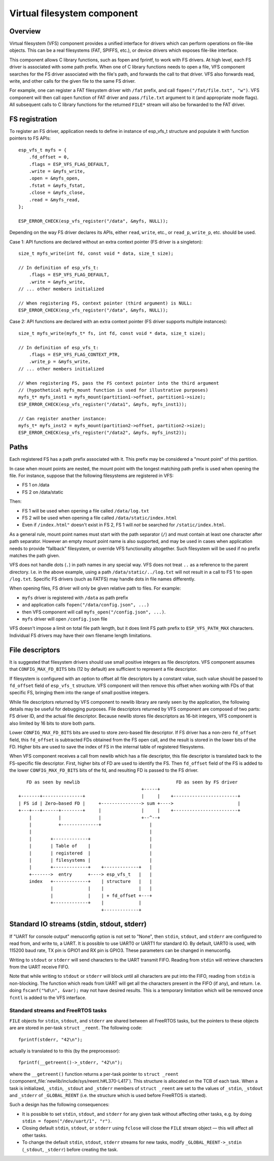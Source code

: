 Virtual filesystem component
============================

Overview
--------

Virtual filesystem (VFS) component provides a unified interface for drivers which can perform operations on file-like objects. This can be a real filesystems (FAT, SPIFFS, etc.), or device drivers which exposes file-like interface.

This component allows C library functions, such as fopen and fprintf, to work with FS drivers. At high level, each FS driver is associated with some path prefix. When one of C library functions needs to open a file, VFS component searches for the FS driver associated with the file's path, and forwards the call to that driver. VFS also forwards read, write, and other calls for the given file to the same FS driver.

For example, one can register a FAT filesystem driver with ``/fat`` prefix, and call ``fopen("/fat/file.txt", "w")``. VFS component will then call ``open`` function of FAT driver and pass ``/file.txt`` argument to it (and appropriate mode flags). All subsequent calls to C library functions for the returned ``FILE*`` stream will also be forwarded to the FAT driver.

FS registration
---------------



To register an FS driver, application needs to define in instance of esp_vfs_t structure and populate it with function pointers to FS APIs:

.. highlight:: c

::

    esp_vfs_t myfs = {
        .fd_offset = 0,
        .flags = ESP_VFS_FLAG_DEFAULT,
        .write = &myfs_write,
        .open = &myfs_open,
        .fstat = &myfs_fstat,
        .close = &myfs_close,
        .read = &myfs_read,
    };

    ESP_ERROR_CHECK(esp_vfs_register("/data", &myfs, NULL));

Depending on the way FS driver declares its APIs, either ``read``, ``write``, etc., or ``read_p``, ``write_p``, etc. should be used.

Case 1: API functions are declared without an extra context pointer (FS driver is a singleton)::

    size_t myfs_write(int fd, const void * data, size_t size);

    // In definition of esp_vfs_t:
        .flags = ESP_VFS_FLAG_DEFAULT,
        .write = &myfs_write,
    // ... other members initialized
    
    // When registering FS, context pointer (third argument) is NULL:
    ESP_ERROR_CHECK(esp_vfs_register("/data", &myfs, NULL));

Case 2: API functions are declared with an extra context pointer (FS driver supports multiple instances)::

    size_t myfs_write(myfs_t* fs, int fd, const void * data, size_t size);

    // In definition of esp_vfs_t:
        .flags = ESP_VFS_FLAG_CONTEXT_PTR,
        .write_p = &myfs_write,
    // ... other members initialized
    
    // When registering FS, pass the FS context pointer into the third argument
    // (hypothetical myfs_mount function is used for illustrative purposes)
    myfs_t* myfs_inst1 = myfs_mount(partition1->offset, partition1->size);
    ESP_ERROR_CHECK(esp_vfs_register("/data1", &myfs, myfs_inst1));

    // Can register another instance:
    myfs_t* myfs_inst2 = myfs_mount(partition2->offset, partition2->size);
    ESP_ERROR_CHECK(esp_vfs_register("/data2", &myfs, myfs_inst2));

Paths
-----

Each registered FS has a path prefix associated with it. This prefix may be considered a "mount point" of this partition.

In case when mount points are nested, the mount point with the longest matching path prefix is used when opening the file. For instance, suppose that the following filesystems are registered in VFS:

- FS 1 on /data
- FS 2 on /data/static

Then:

- FS 1 will be used when opening a file called ``/data/log.txt``
- FS 2 will be used when opening a file called ``/data/static/index.html``
- Even if ``/index.html"`` doesn't exist in FS 2, FS 1 will *not* be searched for ``/static/index.html``.

As a general rule, mount point names must start with the path separator (``/``) and must contain at least one character after path separator. However an empty mount point name is also supported, and may be used in cases when application needs to provide "fallback" filesystem, or override VFS functionality altogether. Such filesystem will be used if no prefix matches the path given.

VFS does not handle dots (``.``) in path names in any special way. VFS does not treat ``..`` as a reference to the parent directory. I.e. in the above example, using a path ``/data/static/../log.txt`` will not result in a call to FS 1 to open ``/log.txt``. Specific FS drivers (such as FATFS) may handle dots in file names differently.

When opening files, FS driver will only be given relative path to files. For example:

- ``myfs`` driver is registered with ``/data`` as path prefix
- and application calls ``fopen("/data/config.json", ...)``
- then VFS component will call ``myfs_open("/config.json", ...)``.
- ``myfs`` driver will open ``/config.json`` file

VFS doesn't impose a limit on total file path length, but it does limit FS path prefix to ``ESP_VFS_PATH_MAX`` characters. Individual FS drivers may have their own filename length limitations.


File descriptors
----------------

It is suggested that filesystem drivers should use small positive integers as file descriptors. VFS component assumes that ``CONFIG_MAX_FD_BITS`` bits (12 by default) are sufficient to represent a file descriptor.

If filesystem is configured with an option to offset all file descriptors by a constant value, such value should be passed to ``fd_offset`` field of ``esp_vfs_t`` structure. VFS component will then remove this offset when working with FDs of that specific FS, bringing them into the range of small positive integers.

While file descriptors returned by VFS component to newlib library are rarely seen by the application, the following details may be useful for debugging purposes. File descriptors returned by VFS component are composed of two parts: FS driver ID, and the actual file descriptor. Because newlib stores file descriptors as 16-bit integers, VFS component is also limited by 16 bits to store both parts. 

Lower ``CONFIG_MAX_FD_BITS`` bits are used to store zero-based file descriptor. If FS driver has a non-zero ``fd_offset`` field, this ``fd_offset`` is subtracted FDs obtained from the FS ``open`` call, and the result is stored in the lower bits of the FD. Higher bits are used to save the index of FS in the internal table of registered filesystems.

When VFS component receives a call from newlib which has a file descriptor, this file descriptor is translated back to the FS-specific file descriptor. First, higher bits of FD are used to identify the FS. Then ``fd_offset`` field of the FS is added to the lower ``CONFIG_MAX_FD_BITS`` bits of the fd, and resulting FD is passed to the FS driver.

.. highlight:: none

::

       FD as seen by newlib                                    FD as seen by FS driver
                                                  +-----+
    +-------+---------------+                     |     |    +------------------------+
    | FS id | Zero—based FD |     +---------------> sum +---->                        |
    +---+---+------+--------+     |               |     |    +------------------------+
        |          |              |               +--^--+
        |          +--------------+                  |
        |                                            |
        |       +-------------+                      |
        |       | Table of    |                      |
        |       | registered  |                      |
        |       | filesystems |                      |
        |       +-------------+    +-------------+   |
        +------->  entry      +----> esp_vfs_t   |   |
        index   +-------------+    | structure   |   |
                |             |    |             |   |
                |             |    | + fd_offset +---+
                +-------------+    |             |
                                   +-------------+


Standard IO streams (stdin, stdout, stderr)
-------------------------------------------

If "UART for console output" menuconfig option is not set to "None", then ``stdin``, ``stdout``, and ``stderr`` are configured to read from, and write to, a UART. It is possible to use UART0 or UART1 for standard IO. By default, UART0 is used, with 115200 baud rate, TX pin is GPIO1 and RX pin is GPIO3. These parameters can be changed in menuconfig.

Writing to ``stdout`` or ``stderr`` will send characters to the UART transmit FIFO. Reading from ``stdin`` will retrieve characters from the UART receive FIFO.

Note that while writing to ``stdout`` or ``stderr`` will block until all characters are put into the FIFO, reading from ``stdin`` is non-blocking. The function which reads from UART will get all the characters present in the FIFO (if any), and return. I.e. doing ``fscanf("%d\n", &var);`` may not have desired results. This is a temporary limitation which will be removed once ``fcntl`` is added to the VFS interface.

Standard streams and FreeRTOS tasks
^^^^^^^^^^^^^^^^^^^^^^^^^^^^^^^^^^^

``FILE`` objects for ``stdin``, ``stdout``, and ``stderr`` are shared between all FreeRTOS tasks, but the pointers to these objects are are stored in per-task ``struct _reent``. The following code:

.. highlight:: c

::

    fprintf(stderr, "42\n");

actually is translated to to this (by the preprocessor)::

    fprintf(__getreent()->_stderr, "42\n");

where the ``__getreent()`` function returns a per-task pointer to ``struct _reent`` (:component_file:`newlib/include/sys/reent.h#L370-L417`). This structure is allocated on the TCB of each task. When a task is initialized, ``_stdin``, ``_stdout`` and ``_stderr`` members of ``struct _reent`` are set to the values of ``_stdin``, ``_stdout`` and ``_stderr`` of ``_GLOBAL_REENT`` (i.e. the structure which is used before FreeRTOS is started).

Such a design has the following consequences:

- It is possible to set ``stdin``, ``stdout``, and ``stderr`` for any given task without affecting other tasks, e.g. by doing ``stdin = fopen("/dev/uart/1", "r")``.
- Closing default ``stdin``, ``stdout``, or ``stderr`` using ``fclose`` will close the ``FILE`` stream object — this will affect all other tasks.
- To change the default ``stdin``, ``stdout``, ``stderr`` streams for new tasks, modify ``_GLOBAL_REENT->_stdin`` (``_stdout``, ``_stderr``) before creating the task.

